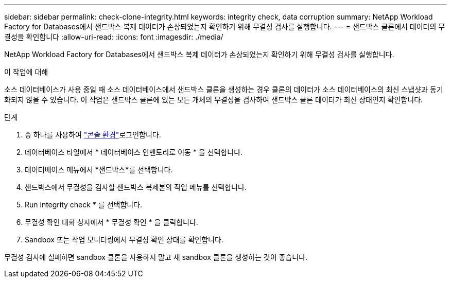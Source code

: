 ---
sidebar: sidebar 
permalink: check-clone-integrity.html 
keywords: integrity check, data corruption 
summary: NetApp Workload Factory for Databases에서 샌드박스 복제 데이터가 손상되었는지 확인하기 위해 무결성 검사를 실행합니다. 
---
= 샌드박스 클론에서 데이터의 무결성을 확인합니다
:allow-uri-read: 
:icons: font
:imagesdir: ./media/


[role="lead"]
NetApp Workload Factory for Databases에서 샌드박스 복제 데이터가 손상되었는지 확인하기 위해 무결성 검사를 실행합니다.

.이 작업에 대해
소스 데이터베이스가 사용 중일 때 소스 데이터베이스에서 샌드박스 클론을 생성하는 경우 클론의 데이터가 소스 데이터베이스의 최신 스냅샷과 동기화되지 않을 수 있습니다. 이 작업은 샌드박스 클론에 있는 모든 개체의 무결성을 검사하여 샌드박스 클론 데이터가 최신 상태인지 확인합니다.

.단계
. 중 하나를 사용하여 link:https://docs.netapp.com/us-en/workload-setup-admin/console-experiences.html["콘솔 환경"^]로그인합니다.
. 데이터베이스 타일에서 * 데이터베이스 인벤토리로 이동 * 을 선택합니다.
. 데이터베이스 메뉴에서 *샌드박스*를 선택합니다.
. 샌드박스에서 무결성을 검사할 샌드박스 복제본의 작업 메뉴를 선택합니다.
. Run integrity check * 를 선택합니다.
. 무결성 확인 대화 상자에서 * 무결성 확인 * 을 클릭합니다.
. Sandbox 또는 작업 모니터링에서 무결성 확인 상태를 확인합니다.


무결성 검사에 실패하면 sandbox 클론을 사용하지 말고 새 sandbox 클론을 생성하는 것이 좋습니다.

